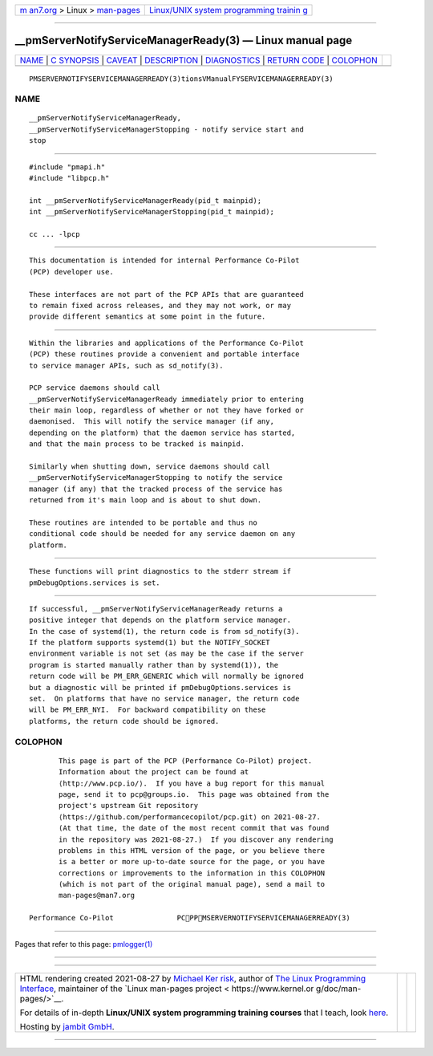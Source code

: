 .. container:: page-top

.. container:: nav-bar

   +----------------------------------+----------------------------------+
   | `m                               | `Linux/UNIX system programming   |
   | an7.org <../../../index.html>`__ | trainin                          |
   | > Linux >                        | g <http://man7.org/training/>`__ |
   | `man-pages <../index.html>`__    |                                  |
   +----------------------------------+----------------------------------+

--------------

\__pmServerNotifyServiceManagerReady(3) — Linux manual page
===========================================================

+-----------------------------------+-----------------------------------+
| `NAME <#NAME>`__ \|               |                                   |
| `C SYNOPSIS <#C_SYNOPSIS>`__ \|   |                                   |
| `CAVEAT <#CAVEAT>`__ \|           |                                   |
| `DESCRIPTION <#DESCRIPTION>`__ \| |                                   |
| `DIAGNOSTICS <#DIAGNOSTICS>`__ \| |                                   |
| `RETURN CODE <#RETURN_CODE>`__ \| |                                   |
| `COLOPHON <#COLOPHON>`__          |                                   |
+-----------------------------------+-----------------------------------+
| .. container:: man-search-box     |                                   |
+-----------------------------------+-----------------------------------+

::

   PMSERVERNOTIFYSERVICEMANAGERREADY(3)tionsVManualFYSERVICEMANAGERREADY(3)

NAME
-------------------------------------------------

::

          __pmServerNotifyServiceManagerReady,
          __pmServerNotifyServiceManagerStopping - notify service start and
          stop


-------------------------------------------------------------

::

          #include "pmapi.h"
          #include "libpcp.h"

          int __pmServerNotifyServiceManagerReady(pid_t mainpid);
          int __pmServerNotifyServiceManagerStopping(pid_t mainpid);

          cc ... -lpcp


-----------------------------------------------------

::

          This documentation is intended for internal Performance Co-Pilot
          (PCP) developer use.

          These interfaces are not part of the PCP APIs that are guaranteed
          to remain fixed across releases, and they may not work, or may
          provide different semantics at some point in the future.


---------------------------------------------------------------

::

          Within the libraries and applications of the Performance Co-Pilot
          (PCP) these routines provide a convenient and portable interface
          to service manager APIs, such as sd_notify(3).

          PCP service daemons should call
          __pmServerNotifyServiceManagerReady immediately prior to entering
          their main loop, regardless of whether or not they have forked or
          daemonised.  This will notify the service manager (if any,
          depending on the platform) that the daemon service has started,
          and that the main process to be tracked is mainpid.

          Similarly when shutting down, service daemons should call
          __pmServerNotifyServiceManagerStopping to notify the service
          manager (if any) that the tracked process of the service has
          returned from it's main loop and is about to shut down.

          These routines are intended to be portable and thus no
          conditional code should be needed for any service daemon on any
          platform.


---------------------------------------------------------------

::

          These functions will print diagnostics to the stderr stream if
          pmDebugOptions.services is set.


---------------------------------------------------------------

::

          If successful, __pmServerNotifyServiceManagerReady returns a
          positive integer that depends on the platform service manager.
          In the case of systemd(1), the return code is from sd_notify(3).
          If the platform supports systemd(1) but the NOTIFY_SOCKET
          environment variable is not set (as may be the case if the server
          program is started manually rather than by systemd(1)), the
          return code will be PM_ERR_GENERIC which will normally be ignored
          but a diagnostic will be printed if pmDebugOptions.services is
          set.  On platforms that have no service manager, the return code
          will be PM_ERR_NYI.  For backward compatibility on these
          platforms, the return code should be ignored.

COLOPHON
---------------------------------------------------------

::

          This page is part of the PCP (Performance Co-Pilot) project.
          Information about the project can be found at 
          ⟨http://www.pcp.io/⟩.  If you have a bug report for this manual
          page, send it to pcp@groups.io.  This page was obtained from the
          project's upstream Git repository
          ⟨https://github.com/performancecopilot/pcp.git⟩ on 2021-08-27.
          (At that time, the date of the most recent commit that was found
          in the repository was 2021-08-27.)  If you discover any rendering
          problems in this HTML version of the page, or you believe there
          is a better or more up-to-date source for the page, or you have
          corrections or improvements to the information in this COLOPHON
          (which is not part of the original manual page), send a mail to
          man-pages@man7.org

   Performance Co-Pilot               PCPPMSERVERNOTIFYSERVICEMANAGERREADY(3)

--------------

Pages that refer to this page: `pmlogger(1) <../man1/pmlogger.1.html>`__

--------------

--------------

.. container:: footer

   +-----------------------+-----------------------+-----------------------+
   | HTML rendering        |                       | |Cover of TLPI|       |
   | created 2021-08-27 by |                       |                       |
   | `Michael              |                       |                       |
   | Ker                   |                       |                       |
   | risk <https://man7.or |                       |                       |
   | g/mtk/index.html>`__, |                       |                       |
   | author of `The Linux  |                       |                       |
   | Programming           |                       |                       |
   | Interface <https:     |                       |                       |
   | //man7.org/tlpi/>`__, |                       |                       |
   | maintainer of the     |                       |                       |
   | `Linux man-pages      |                       |                       |
   | project <             |                       |                       |
   | https://www.kernel.or |                       |                       |
   | g/doc/man-pages/>`__. |                       |                       |
   |                       |                       |                       |
   | For details of        |                       |                       |
   | in-depth **Linux/UNIX |                       |                       |
   | system programming    |                       |                       |
   | training courses**    |                       |                       |
   | that I teach, look    |                       |                       |
   | `here <https://ma     |                       |                       |
   | n7.org/training/>`__. |                       |                       |
   |                       |                       |                       |
   | Hosting by `jambit    |                       |                       |
   | GmbH                  |                       |                       |
   | <https://www.jambit.c |                       |                       |
   | om/index_en.html>`__. |                       |                       |
   +-----------------------+-----------------------+-----------------------+

--------------

.. container:: statcounter

   |Web Analytics Made Easy - StatCounter|

.. |Cover of TLPI| image:: https://man7.org/tlpi/cover/TLPI-front-cover-vsmall.png
   :target: https://man7.org/tlpi/
.. |Web Analytics Made Easy - StatCounter| image:: https://c.statcounter.com/7422636/0/9b6714ff/1/
   :class: statcounter
   :target: https://statcounter.com/

